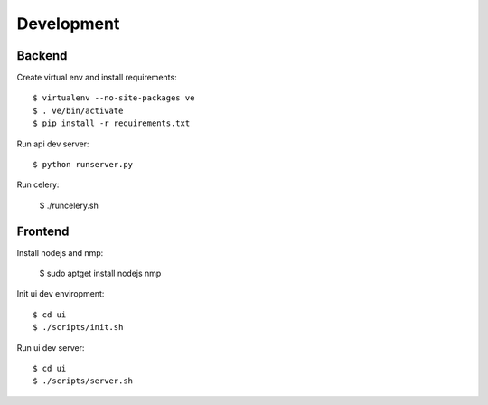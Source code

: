 Development
===========

Backend
-------

Create virtual env and install requirements::

    $ virtualenv --no-site-packages ve
    $ . ve/bin/activate
    $ pip install -r requirements.txt

Run api dev server::

    $ python runserver.py

Run celery:

    $ ./runcelery.sh


Frontend
--------

Install nodejs and nmp:

    $ sudo aptget install nodejs nmp

Init ui dev enviropment::
    
    $ cd ui
    $ ./scripts/init.sh

Run ui dev server::

    $ cd ui
    $ ./scripts/server.sh
